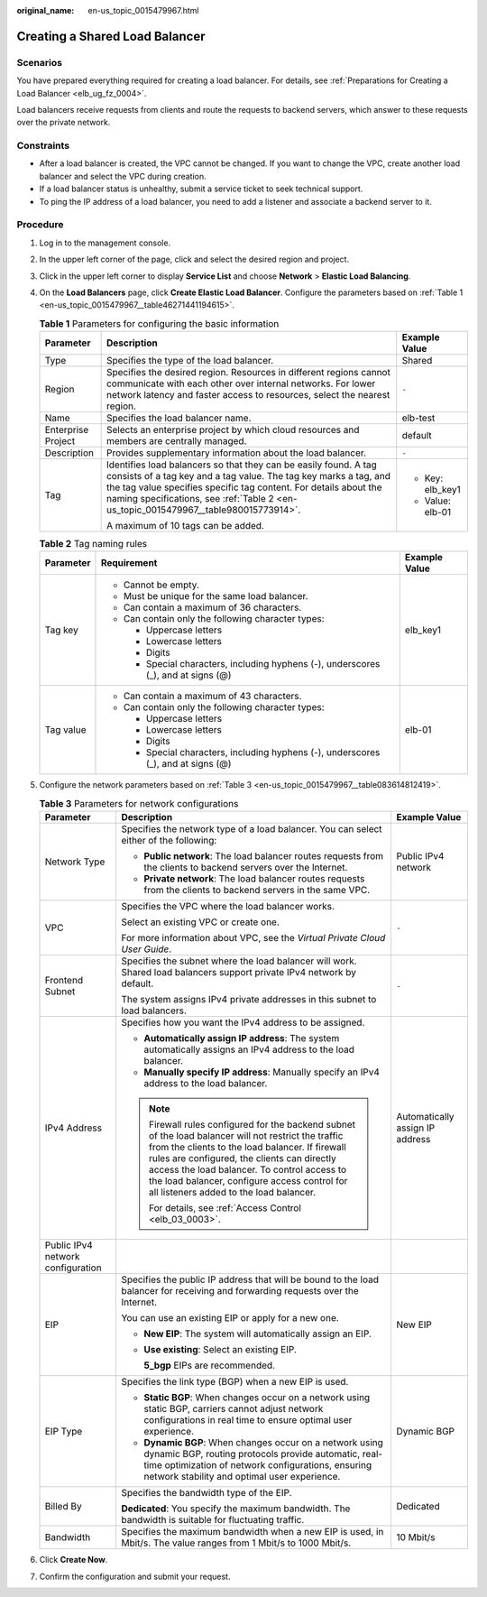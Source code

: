 :original_name: en-us_topic_0015479967.html

.. _en-us_topic_0015479967:

Creating a Shared Load Balancer
===============================

Scenarios
---------

You have prepared everything required for creating a load balancer. For details, see :ref:`Preparations for Creating a Load Balancer <elb_ug_fz_0004>`.

Load balancers receive requests from clients and route the requests to backend servers, which answer to these requests over the private network.

Constraints
-----------

-  After a load balancer is created, the VPC cannot be changed. If you want to change the VPC, create another load balancer and select the VPC during creation.
-  If a load balancer status is unhealthy, submit a service ticket to seek technical support.
-  To ping the IP address of a load balancer, you need to add a listener and associate a backend server to it.

Procedure
---------

#. Log in to the management console.

#. In the upper left corner of the page, click |image1| and select the desired region and project.

#. Click |image2| in the upper left corner to display **Service List** and choose **Network** > **Elastic Load Balancing**.

#. On the **Load Balancers** page, click **Create Elastic Load Balancer**. Configure the parameters based on :ref:`Table 1 <en-us_topic_0015479967__table46271441194615>`.

   .. _en-us_topic_0015479967__table46271441194615:

   .. table:: **Table 1** Parameters for configuring the basic information

      +-----------------------+--------------------------------------------------------------------------------------------------------------------------------------------------------------------------------------------------------------------------------------------------------------------------------------------------+-----------------------+
      | Parameter             | Description                                                                                                                                                                                                                                                                                      | Example Value         |
      +=======================+==================================================================================================================================================================================================================================================================================================+=======================+
      | Type                  | Specifies the type of the load balancer.                                                                                                                                                                                                                                                         | Shared                |
      +-----------------------+--------------------------------------------------------------------------------------------------------------------------------------------------------------------------------------------------------------------------------------------------------------------------------------------------+-----------------------+
      | Region                | Specifies the desired region. Resources in different regions cannot communicate with each other over internal networks. For lower network latency and faster access to resources, select the nearest region.                                                                                     | ``-``                 |
      +-----------------------+--------------------------------------------------------------------------------------------------------------------------------------------------------------------------------------------------------------------------------------------------------------------------------------------------+-----------------------+
      | Name                  | Specifies the load balancer name.                                                                                                                                                                                                                                                                | elb-test              |
      +-----------------------+--------------------------------------------------------------------------------------------------------------------------------------------------------------------------------------------------------------------------------------------------------------------------------------------------+-----------------------+
      | Enterprise Project    | Selects an enterprise project by which cloud resources and members are centrally managed.                                                                                                                                                                                                        | default               |
      +-----------------------+--------------------------------------------------------------------------------------------------------------------------------------------------------------------------------------------------------------------------------------------------------------------------------------------------+-----------------------+
      | Description           | Provides supplementary information about the load balancer.                                                                                                                                                                                                                                      | ``-``                 |
      +-----------------------+--------------------------------------------------------------------------------------------------------------------------------------------------------------------------------------------------------------------------------------------------------------------------------------------------+-----------------------+
      | Tag                   | Identifies load balancers so that they can be easily found. A tag consists of a tag key and a tag value. The tag key marks a tag, and the tag value specifies specific tag content. For details about the naming specifications, see :ref:`Table 2 <en-us_topic_0015479967__table980015773914>`. | -  Key: elb_key1      |
      |                       |                                                                                                                                                                                                                                                                                                  | -  Value: elb-01      |
      |                       | A maximum of 10 tags can be added.                                                                                                                                                                                                                                                               |                       |
      +-----------------------+--------------------------------------------------------------------------------------------------------------------------------------------------------------------------------------------------------------------------------------------------------------------------------------------------+-----------------------+

   .. _en-us_topic_0015479967__table980015773914:

   .. table:: **Table 2** Tag naming rules

      +-----------------------+------------------------------------------------------------------------------------+-----------------------+
      | Parameter             | Requirement                                                                        | Example Value         |
      +=======================+====================================================================================+=======================+
      | Tag key               | -  Cannot be empty.                                                                | elb_key1              |
      |                       | -  Must be unique for the same load balancer.                                      |                       |
      |                       | -  Can contain a maximum of 36 characters.                                         |                       |
      |                       | -  Can contain only the following character types:                                 |                       |
      |                       |                                                                                    |                       |
      |                       |    -  Uppercase letters                                                            |                       |
      |                       |    -  Lowercase letters                                                            |                       |
      |                       |    -  Digits                                                                       |                       |
      |                       |    -  Special characters, including hyphens (-), underscores (_), and at signs (@) |                       |
      +-----------------------+------------------------------------------------------------------------------------+-----------------------+
      | Tag value             | -  Can contain a maximum of 43 characters.                                         | elb-01                |
      |                       | -  Can contain only the following character types:                                 |                       |
      |                       |                                                                                    |                       |
      |                       |    -  Uppercase letters                                                            |                       |
      |                       |    -  Lowercase letters                                                            |                       |
      |                       |    -  Digits                                                                       |                       |
      |                       |    -  Special characters, including hyphens (-), underscores (_), and at signs (@) |                       |
      +-----------------------+------------------------------------------------------------------------------------+-----------------------+

#. Configure the network parameters based on :ref:`Table 3 <en-us_topic_0015479967__table083614812419>`.

   .. _en-us_topic_0015479967__table083614812419:

   .. table:: **Table 3** Parameters for network configurations

      +-----------------------------------+---------------------------------------------------------------------------------------------------------------------------------------------------------------------------------------------------------------------------------------------------------------------------------------------------------------------------------------------------+---------------------------------+
      | Parameter                         | Description                                                                                                                                                                                                                                                                                                                                       | Example Value                   |
      +===================================+===================================================================================================================================================================================================================================================================================================================================================+=================================+
      | Network Type                      | Specifies the network type of a load balancer. You can select either of the following:                                                                                                                                                                                                                                                            | Public IPv4 network             |
      |                                   |                                                                                                                                                                                                                                                                                                                                                   |                                 |
      |                                   | -  **Public network**: The load balancer routes requests from the clients to backend servers over the Internet.                                                                                                                                                                                                                                   |                                 |
      |                                   | -  **Private network**: The load balancer routes requests from the clients to backend servers in the same VPC.                                                                                                                                                                                                                                    |                                 |
      +-----------------------------------+---------------------------------------------------------------------------------------------------------------------------------------------------------------------------------------------------------------------------------------------------------------------------------------------------------------------------------------------------+---------------------------------+
      | VPC                               | Specifies the VPC where the load balancer works.                                                                                                                                                                                                                                                                                                  | ``-``                           |
      |                                   |                                                                                                                                                                                                                                                                                                                                                   |                                 |
      |                                   | Select an existing VPC or create one.                                                                                                                                                                                                                                                                                                             |                                 |
      |                                   |                                                                                                                                                                                                                                                                                                                                                   |                                 |
      |                                   | For more information about VPC, see the *Virtual Private Cloud User Guide*.                                                                                                                                                                                                                                                                       |                                 |
      +-----------------------------------+---------------------------------------------------------------------------------------------------------------------------------------------------------------------------------------------------------------------------------------------------------------------------------------------------------------------------------------------------+---------------------------------+
      | Frontend Subnet                   | Specifies the subnet where the load balancer will work. Shared load balancers support private IPv4 network by default.                                                                                                                                                                                                                            | ``-``                           |
      |                                   |                                                                                                                                                                                                                                                                                                                                                   |                                 |
      |                                   | The system assigns IPv4 private addresses in this subnet to load balancers.                                                                                                                                                                                                                                                                       |                                 |
      +-----------------------------------+---------------------------------------------------------------------------------------------------------------------------------------------------------------------------------------------------------------------------------------------------------------------------------------------------------------------------------------------------+---------------------------------+
      | IPv4 Address                      | Specifies how you want the IPv4 address to be assigned.                                                                                                                                                                                                                                                                                           | Automatically assign IP address |
      |                                   |                                                                                                                                                                                                                                                                                                                                                   |                                 |
      |                                   | -  **Automatically assign IP address**: The system automatically assigns an IPv4 address to the load balancer.                                                                                                                                                                                                                                    |                                 |
      |                                   | -  **Manually specify IP address**: Manually specify an IPv4 address to the load balancer.                                                                                                                                                                                                                                                        |                                 |
      |                                   |                                                                                                                                                                                                                                                                                                                                                   |                                 |
      |                                   | .. note::                                                                                                                                                                                                                                                                                                                                         |                                 |
      |                                   |                                                                                                                                                                                                                                                                                                                                                   |                                 |
      |                                   |    Firewall rules configured for the backend subnet of the load balancer will not restrict the traffic from the clients to the load balancer. If firewall rules are configured, the clients can directly access the load balancer. To control access to the load balancer, configure access control for all listeners added to the load balancer. |                                 |
      |                                   |                                                                                                                                                                                                                                                                                                                                                   |                                 |
      |                                   |    For details, see :ref:`Access Control <elb_03_0003>`.                                                                                                                                                                                                                                                                                          |                                 |
      +-----------------------------------+---------------------------------------------------------------------------------------------------------------------------------------------------------------------------------------------------------------------------------------------------------------------------------------------------------------------------------------------------+---------------------------------+
      | Public IPv4 network configuration |                                                                                                                                                                                                                                                                                                                                                   |                                 |
      +-----------------------------------+---------------------------------------------------------------------------------------------------------------------------------------------------------------------------------------------------------------------------------------------------------------------------------------------------------------------------------------------------+---------------------------------+
      | EIP                               | Specifies the public IP address that will be bound to the load balancer for receiving and forwarding requests over the Internet.                                                                                                                                                                                                                  | New EIP                         |
      |                                   |                                                                                                                                                                                                                                                                                                                                                   |                                 |
      |                                   | You can use an existing EIP or apply for a new one.                                                                                                                                                                                                                                                                                               |                                 |
      |                                   |                                                                                                                                                                                                                                                                                                                                                   |                                 |
      |                                   | -  **New EIP**: The system will automatically assign an EIP.                                                                                                                                                                                                                                                                                      |                                 |
      |                                   |                                                                                                                                                                                                                                                                                                                                                   |                                 |
      |                                   | -  **Use existing**: Select an existing EIP.                                                                                                                                                                                                                                                                                                      |                                 |
      |                                   |                                                                                                                                                                                                                                                                                                                                                   |                                 |
      |                                   |    **5_bgp** EIPs are recommended.                                                                                                                                                                                                                                                                                                                |                                 |
      +-----------------------------------+---------------------------------------------------------------------------------------------------------------------------------------------------------------------------------------------------------------------------------------------------------------------------------------------------------------------------------------------------+---------------------------------+
      | EIP Type                          | Specifies the link type (BGP) when a new EIP is used.                                                                                                                                                                                                                                                                                             | Dynamic BGP                     |
      |                                   |                                                                                                                                                                                                                                                                                                                                                   |                                 |
      |                                   | -  **Static BGP**: When changes occur on a network using static BGP, carriers cannot adjust network configurations in real time to ensure optimal user experience.                                                                                                                                                                                |                                 |
      |                                   | -  **Dynamic BGP**: When changes occur on a network using dynamic BGP, routing protocols provide automatic, real-time optimization of network configurations, ensuring network stability and optimal user experience.                                                                                                                             |                                 |
      +-----------------------------------+---------------------------------------------------------------------------------------------------------------------------------------------------------------------------------------------------------------------------------------------------------------------------------------------------------------------------------------------------+---------------------------------+
      | Billed By                         | Specifies the bandwidth type of the EIP.                                                                                                                                                                                                                                                                                                          | Dedicated                       |
      |                                   |                                                                                                                                                                                                                                                                                                                                                   |                                 |
      |                                   | **Dedicated**: You specify the maximum bandwidth. The bandwidth is suitable for fluctuating traffic.                                                                                                                                                                                                                                              |                                 |
      +-----------------------------------+---------------------------------------------------------------------------------------------------------------------------------------------------------------------------------------------------------------------------------------------------------------------------------------------------------------------------------------------------+---------------------------------+
      | Bandwidth                         | Specifies the maximum bandwidth when a new EIP is used, in Mbit/s. The value ranges from 1 Mbit/s to 1000 Mbit/s.                                                                                                                                                                                                                                 | 10 Mbit/s                       |
      +-----------------------------------+---------------------------------------------------------------------------------------------------------------------------------------------------------------------------------------------------------------------------------------------------------------------------------------------------------------------------------------------------+---------------------------------+

#. Click **Create Now**.

#. Confirm the configuration and submit your request.

.. |image1| image:: /_static/images/en-us_image_0000001747739624.png
.. |image2| image:: /_static/images/en-us_image_0000001747739676.png
